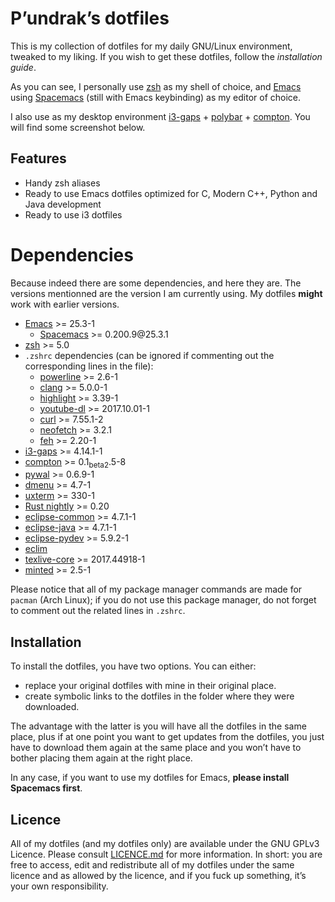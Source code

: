 [[http://spacemacs.org][file:https://cdn.rawgit.com/syl20bnr/spacemacs/442d025779da2f62fc86c2082703697714db6514/assets/spacemacs-badge.svg]]

* P’undrak’s dotfiles

This is my collection of dotfiles for my daily GNU/Linux environment, tweaked to my liking. If you wish to get these dotfiles, follow the [[*Installation][installation guide]].

As you can see, I personally use [[https://github.com/zsh-users/zsh][zsh]] as my shell of choice, and [[https://github.com/emacs-mirror/emacs][Emacs]] using [[http://spacemacs.org/][Spacemacs]] (still with Emacs keybinding) as my editor of choice.

I also use as my desktop environment [[https://github.com/Airblader/i3][i3-gaps]] + [[https://github.com/jaagr/polybar][polybar]] + [[https://github.com/chjj/compton][compton]]. You will find some screenshot below.

** Features

- Handy zsh aliases
- Ready to use Emacs dotfiles optimized for C, Modern C++, Python and Java development
- Ready to use i3 dotfiles

* Dependencies

Because indeed there are some dependencies, and here they are. The versions mentionned are the version I am currently using. My dotfiles *might* work with earlier versions.
- [[https://github.com/emacs-mirror/emacs][Emacs]] >= 25.3-1
  -  [[http://spacemacs.org/][Spacemacs]] >= 0.200.9@25.3.1
- [[https://github.com/zsh-users/zsh][zsh]] >= 5.0
- ~.zshrc~ dependencies (can be ignored if commenting out the corresponding lines in the file):
  + [[https://github.com/powerline/powerline][powerline]] >= 2.6-1
  + [[http://clang.llvm.org/][clang]] >= 5.0.0-1
  + [[http://www.andre-simon.de/doku/highlight/highlight.html][highlight]] >= 3.39-1
  + [[http://rg3.github.io/youtube-dl][youtube-dl]] >= 2017.10.01-1
  + [[https://curl.haxx.se][curl]] >= 7.55.1-2
  + [[https://github.com/dylanaraps/neofetch][neofetch]] >= 3.2.1
  + [[https://feh.finalrewind.org/][feh]] >= 2.20-1
- [[https://github.com/Airblader/i3][i3-gaps]] >= 4.14.1-1
- [[https://github.com/chjj/compton][compton]] >= 0.1_beta2.5-8
- [[https://github.com/dylanaraps/pywal][pywal]] >= 0.6.9-1
- [[http://tools.suckless.org/dmenu/][dmenu]] >= 4.7-1
- [[http://invisible-island.net/xterm/][uxterm]] >= 330-1
- [[https://rustup.rs/][Rust nightly]] >= 0.20
- [[https://eclipse.org][eclipse-common]] >= 4.7.1-1
- [[https://eclipse.org][eclipse-java]] >= 4.7.1-1
- [[https://eclipse.org][eclipse-pydev]] >= 5.9.2-1
- [[http://eclim.org/install.html][eclim]]
- [[http://tug.org/texlive][texlive-core]] >= 2017.44918-1
- [[https://github.com/gpoore/minted][minted]] >= 2.5-1

Please notice that all of my package manager commands are made for ~pacman~ (Arch Linux); if you do not use this package manager, do not forget to comment out the related lines in ~.zshrc~.

** Installation

To install the dotfiles, you have two options. You can either:
- replace your original dotfiles with mine in their original place.
- create symbolic links to the dotfiles in the folder where they were downloaded.

The advantage with the latter is you will have all the dotfiles in the same place, plus if at one point you want to get updates from the dotfiles, you just have to download them again at the same place and you won’t have to bother placing them again at the right place.

In any case, if you want to use my dotfiles for Emacs, *please install Spacemacs first*.

** Licence

All of my dotfiles (and my dotfiles only) are available under the GNU GPLv3 Licence. Please consult [[https://github.com/Phundrak/dotfiles/blob/master/LICENSE.md][LICENCE.md]] for more information. In short: you are free to access, edit and redistribute all of my dotfiles under the same licence and as allowed by the licence, and if you fuck up something, it’s your own responsibility.
